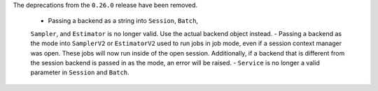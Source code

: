 The deprecations from the ``0.26.0`` release have been removed.

    - Passing a backend as a string into ``Session``, ``Batch``, 
    ``Sampler``, and ``Estimator`` is no longer valid. Use the actual backend
    object instead.
    - Passing a backend as the mode into ``SamplerV2`` or ``EstimatorV2`` used
    to run jobs in job mode, even if a session context manager was open. These jobs will now
    run inside of the open session. Additionally, if a backend that is different
    from the session backend is passed in as the mode, an error will be raised. 
    - ``Service`` is no longer a valid parameter in ``Session`` and ``Batch``.

